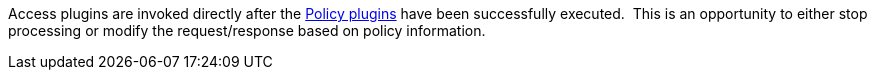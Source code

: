 :type: pluginIntro
:status: published
:title: Access Plugins
:link: _access_plugins
:summary: Used to build policy information for requests.
:plugintypes: access
:order: 03

Access plugins are invoked directly after the <<_policy_plugin,Policy plugins>> have been successfully executed. 
This is an opportunity to either stop processing or modify the request/response based on policy information.
